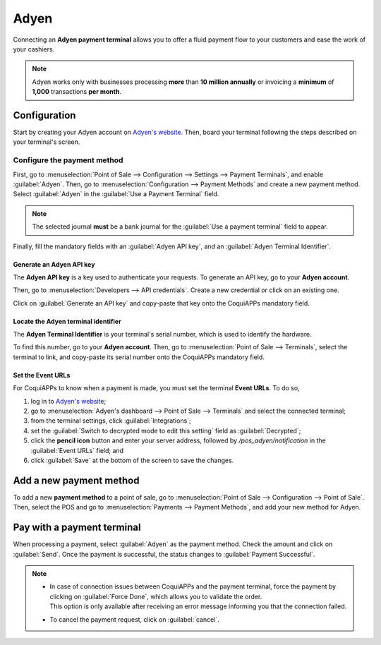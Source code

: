 =====
Adyen
=====

Connecting an **Adyen payment terminal** allows you to offer a fluid payment flow to your customers
and ease the work of your cashiers.

.. note::
   Adyen works only with businesses processing **more** than **10 million annually** or invoicing a
   **minimum** of **1,000** transactions **per month**.

Configuration
=============

Start by creating your Adyen account on `Adyen's website <https://www.adyen.com/>`_. Then, board
your terminal following the steps described on your terminal's screen.

.. seealso::
   - `Adyen Docs - Payment terminal quickstart guides
     <https://docs.adyen.com/point-of-sale/user-manuals>`_.

Configure the payment method
----------------------------

First, go to :menuselection:`Point of Sale --> Configuration --> Settings --> Payment Terminals`,
and enable :guilabel:`Adyen`.
Then, go to :menuselection:`Configuration --> Payment Methods` and create a new payment method.
Select :guilabel:`Adyen` in the :guilabel:`Use a Payment Terminal` field.

.. note::
   The selected journal **must** be a bank journal for the :guilabel:`Use a payment terminal` field
   to appear.

Finally, fill the mandatory fields with an :guilabel:`Adyen API key`, and an :guilabel:`Adyen
Terminal Identifier`.

Generate an Adyen API key
~~~~~~~~~~~~~~~~~~~~~~~~~

The **Adyen API key** is a key used to authenticate your requests. To generate an API key, go to
your **Adyen account**.

Then, go to :menuselection:`Developers --> API credentials`. Create a new credential or click on an
existing one.

Click on :guilabel:`Generate an API key` and copy-paste that key onto the CoquiAPPs mandatory field.

.. seealso::
   - `Adyen Docs - API credentials
     <https://docs.adyen.com/development-resources/api-credentials#generate-api-key>`_.

Locate the Adyen terminal identifier
~~~~~~~~~~~~~~~~~~~~~~~~~~~~~~~~~~~~

The **Adyen Terminal Identifier** is your terminal's serial number, which is used to identify the
hardware.

To find this number, go to your **Adyen account**. Then, go to :menuselection:`Point of Sale
--> Terminals`, select the terminal to link, and copy-paste its serial number onto the CoquiAPPs
mandatory field.

Set the Event URLs
~~~~~~~~~~~~~~~~~~

For CoquiAPPs to know when a payment is made, you must set the terminal **Event URLs**. To do so,

#. log in to `Adyen's website <https://www.adyen.com/>`_;
#. go to :menuselection:`Adyen's dashboard --> Point of Sale --> Terminals` and select the connected
   terminal;
#. from the terminal settings, click :guilabel:`Integrations`;
#. set the :guilabel:`Switch to decrypted mode to edit this setting` field as :guilabel:`Decrypted`;
#. click the **pencil icon** button and enter your server address, followed by
   `/pos_adyen/notification` in the :guilabel:`Event URLs` field; and
#. click :guilabel:`Save` at the bottom of the screen to save the changes.

Add a new payment method
========================

To add a new **payment method** to a point of sale, go to :menuselection:`Point of Sale -->
Configuration --> Point of Sale`. Then, select the POS and go to :menuselection:`Payments -->
Payment Methods`, and add your new method for Adyen.

Pay with a payment terminal
===========================

When processing a payment, select :guilabel:`Adyen` as the payment method. Check the amount and
click on :guilabel:`Send`. Once the payment is successful, the status changes to :guilabel:`Payment
Successful`.

.. note::
   - | In case of connection issues between CoquiAPPs and the payment terminal, force the payment by
       clicking on :guilabel:`Force Done`, which allows you to validate the order.
     | This option is only available after receiving an error message informing you that the
       connection failed.
   - To cancel the payment request, click on :guilabel:`cancel`.
